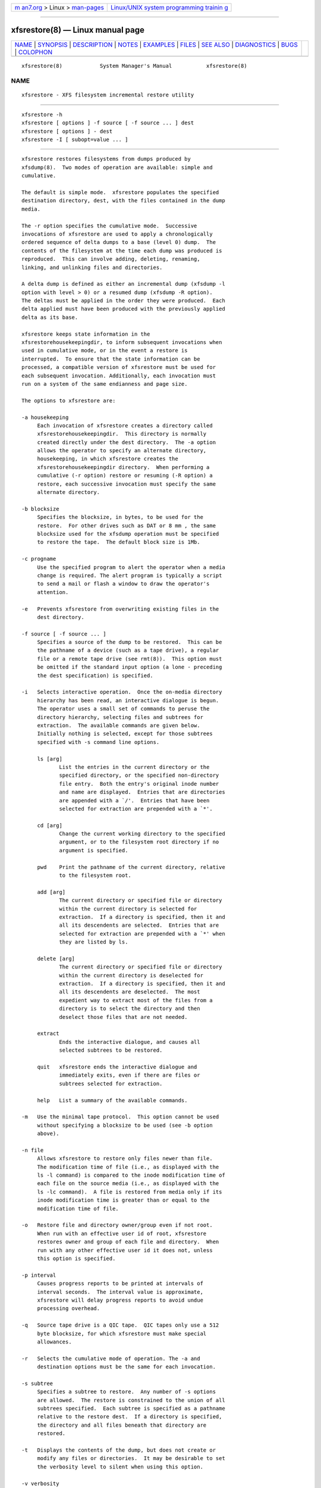 .. container:: page-top

.. container:: nav-bar

   +----------------------------------+----------------------------------+
   | `m                               | `Linux/UNIX system programming   |
   | an7.org <../../../index.html>`__ | trainin                          |
   | > Linux >                        | g <http://man7.org/training/>`__ |
   | `man-pages <../index.html>`__    |                                  |
   +----------------------------------+----------------------------------+

--------------

xfsrestore(8) — Linux manual page
=================================

+-----------------------------------+-----------------------------------+
| `NAME <#NAME>`__ \|               |                                   |
| `SYNOPSIS <#SYNOPSIS>`__ \|       |                                   |
| `DESCRIPTION <#DESCRIPTION>`__ \| |                                   |
| `NOTES <#NOTES>`__ \|             |                                   |
| `EXAMPLES <#EXAMPLES>`__ \|       |                                   |
| `FILES <#FILES>`__ \|             |                                   |
| `SEE ALSO <#SEE_ALSO>`__ \|       |                                   |
| `DIAGNOSTICS <#DIAGNOSTICS>`__ \| |                                   |
| `BUGS <#BUGS>`__ \|               |                                   |
| `COLOPHON <#COLOPHON>`__          |                                   |
+-----------------------------------+-----------------------------------+
| .. container:: man-search-box     |                                   |
+-----------------------------------+-----------------------------------+

::

   xfsrestore(8)            System Manager's Manual           xfsrestore(8)

NAME
-------------------------------------------------

::

          xfsrestore - XFS filesystem incremental restore utility


---------------------------------------------------------

::

          xfsrestore -h
          xfsrestore [ options ] -f source [ -f source ... ] dest
          xfsrestore [ options ] - dest
          xfsrestore -I [ subopt=value ... ]


---------------------------------------------------------------

::

          xfsrestore restores filesystems from dumps produced by
          xfsdump(8).  Two modes of operation are available: simple and
          cumulative.

          The default is simple mode.  xfsrestore populates the specified
          destination directory, dest, with the files contained in the dump
          media.

          The -r option specifies the cumulative mode.  Successive
          invocations of xfsrestore are used to apply a chronologically
          ordered sequence of delta dumps to a base (level 0) dump.  The
          contents of the filesystem at the time each dump was produced is
          reproduced.  This can involve adding, deleting, renaming,
          linking, and unlinking files and directories.

          A delta dump is defined as either an incremental dump (xfsdump -l
          option with level > 0) or a resumed dump (xfsdump -R option).
          The deltas must be applied in the order they were produced.  Each
          delta applied must have been produced with the previously applied
          delta as its base.

          xfsrestore keeps state information in the
          xfsrestorehousekeepingdir, to inform subsequent invocations when
          used in cumulative mode, or in the event a restore is
          interrupted.  To ensure that the state information can be
          processed, a compatible version of xfsrestore must be used for
          each subsequent invocation. Additionally, each invocation must
          run on a system of the same endianness and page size.

          The options to xfsrestore are:

          -a housekeeping
               Each invocation of xfsrestore creates a directory called
               xfsrestorehousekeepingdir.  This directory is normally
               created directly under the dest directory.  The -a option
               allows the operator to specify an alternate directory,
               housekeeping, in which xfsrestore creates the
               xfsrestorehousekeepingdir directory.  When performing a
               cumulative (-r option) restore or resuming (-R option) a
               restore, each successive invocation must specify the same
               alternate directory.

          -b blocksize
               Specifies the blocksize, in bytes, to be used for the
               restore.  For other drives such as DAT or 8 mm , the same
               blocksize used for the xfsdump operation must be specified
               to restore the tape.  The default block size is 1Mb.

          -c progname
               Use the specified program to alert the operator when a media
               change is required. The alert program is typically a script
               to send a mail or flash a window to draw the operator's
               attention.

          -e   Prevents xfsrestore from overwriting existing files in the
               dest directory.

          -f source [ -f source ... ]
               Specifies a source of the dump to be restored.  This can be
               the pathname of a device (such as a tape drive), a regular
               file or a remote tape drive (see rmt(8)).  This option must
               be omitted if the standard input option (a lone - preceding
               the dest specification) is specified.

          -i   Selects interactive operation.  Once the on-media directory
               hierarchy has been read, an interactive dialogue is begun.
               The operator uses a small set of commands to peruse the
               directory hierarchy, selecting files and subtrees for
               extraction.  The available commands are given below.
               Initially nothing is selected, except for those subtrees
               specified with -s command line options.

               ls [arg]
                      List the entries in the current directory or the
                      specified directory, or the specified non-directory
                      file entry.  Both the entry's original inode number
                      and name are displayed.  Entries that are directories
                      are appended with a `/'.  Entries that have been
                      selected for extraction are prepended with a `*'.

               cd [arg]
                      Change the current working directory to the specified
                      argument, or to the filesystem root directory if no
                      argument is specified.

               pwd    Print the pathname of the current directory, relative
                      to the filesystem root.

               add [arg]
                      The current directory or specified file or directory
                      within the current directory is selected for
                      extraction.  If a directory is specified, then it and
                      all its descendents are selected.  Entries that are
                      selected for extraction are prepended with a `*' when
                      they are listed by ls.

               delete [arg]
                      The current directory or specified file or directory
                      within the current directory is deselected for
                      extraction.  If a directory is specified, then it and
                      all its descendents are deselected.  The most
                      expedient way to extract most of the files from a
                      directory is to select the directory and then
                      deselect those files that are not needed.

               extract
                      Ends the interactive dialogue, and causes all
                      selected subtrees to be restored.

               quit   xfsrestore ends the interactive dialogue and
                      immediately exits, even if there are files or
                      subtrees selected for extraction.

               help   List a summary of the available commands.

          -m   Use the minimal tape protocol.  This option cannot be used
               without specifying a blocksize to be used (see -b option
               above).

          -n file
               Allows xfsrestore to restore only files newer than file.
               The modification time of file (i.e., as displayed with the
               ls -l command) is compared to the inode modification time of
               each file on the source media (i.e., as displayed with the
               ls -lc command).  A file is restored from media only if its
               inode modification time is greater than or equal to the
               modification time of file.

          -o   Restore file and directory owner/group even if not root.
               When run with an effective user id of root, xfsrestore
               restores owner and group of each file and directory.  When
               run with any other effective user id it does not, unless
               this option is specified.

          -p interval
               Causes progress reports to be printed at intervals of
               interval seconds.  The interval value is approximate,
               xfsrestore will delay progress reports to avoid undue
               processing overhead.

          -q   Source tape drive is a QIC tape.  QIC tapes only use a 512
               byte blocksize, for which xfsrestore must make special
               allowances.

          -r   Selects the cumulative mode of operation. The -a and
               destination options must be the same for each invocation.

          -s subtree
               Specifies a subtree to restore.  Any number of -s options
               are allowed.  The restore is constrained to the union of all
               subtrees specified.  Each subtree is specified as a pathname
               relative to the restore dest.  If a directory is specified,
               the directory and all files beneath that directory are
               restored.

          -t   Displays the contents of the dump, but does not create or
               modify any files or directories.  It may be desirable to set
               the verbosity level to silent when using this option.

          -v verbosity
          -v subsys=verbosity[,subsys=verbosity,...]
               Specifies the level of detail used for messages displayed
               during the course of the restore. The verbosity argument can
               be passed as either a string or an integer. If passed as a
               string the following values may be used: silent, verbose,
               trace, debug, or nitty.  If passed as an integer, values
               from 0-5 may be used. The values 0-4 correspond to the
               strings already listed. The value 5 can be used to produce
               even more verbose debug output.

               The first form of this option activates message logging
               across all restore subsystems. The second form allows the
               message logging level to be controlled on a per-subsystem
               basis. The two forms can be combined (see the example
               below). The argument subsys can take one of the following
               values: general, proc, drive, media, inventory, and tree.

               For example, to restore the root filesystem with tracing
               activated for all subsystems:

                    # xfsrestore -v trace -f /dev/tape /

               To enable debug-level tracing for drive and media
               operations:

                    # xfsrestore -v drive=debug,media=debug -f /dev/tape /

               To enable tracing for all subsystems, and debug level
               tracing for drive operations only:

                    # xfsrestore -v trace,drive=debug -f /dev/tape /

          -A   Do not restore extended file attributes.  When restoring a
               filesystem managed within a DMF environment this option
               should not be used. DMF stores file migration status within
               extended attributes associated with each file. If these
               attributes are not preserved when the filesystem is
               restored, files that had been in migrated state will not be
               recallable by DMF. Note that dumping of extended file
               attributes is also optional.

          -B   Change the ownership and permissions of the destination
               directory to match those of the root directory of the dump.

          -D   Restore DMAPI (Data Management Application Programming
               Interface) event settings. If the restored filesystem will
               be managed within the same DMF environment as the original
               dump it is essential that the -D option be used. Otherwise
               it is not usually desirable to restore these settings.

          -E   Prevents xfsrestore from overwriting newer versions of
               files.  The inode modification time of the on-media file is
               compared to the inode modification time of corresponding
               file in the dest directory.  The file is restored only if
               the on-media version is newer than the version in the dest
               directory.  The inode modification time of a file can be
               displayed with the ls -lc command.

          -F   Inhibit interactive operator prompts.  This option inhibits
               xfsrestore from prompting the operator for verification of
               the selected dump as the restore target and from prompting
               for any media change.

          -I   Causes the xfsdump inventory to be displayed (no restore is
               performed).  Each time xfsdump is used, an online inventory
               in /var/lib/xfsdump/inventory is updated.  This is used to
               determine the base for incremental dumps.  It is also useful
               for manually identifying a dump session to be restored (see
               the -L and -S options).  Suboptions to filter the inventory
               display are described later.

          -J   Inhibits inventory update when on-media session inventory
               encountered during restore.  xfsrestore opportunistically
               updates the online inventory when it encounters an on-media
               session inventory, but only if run with an effective user id
               of root and only if this option is not given.

          -K   Force xfsrestore to use dump format 2 generation numbers.
               Normally the need for this is determined automatically, but
               this option is required on the first xfsrestore invocation
               in the rare case that a cumulative restore begins with a
               format 3 (or newer) dump and will be followed by a format 2
               dump.

          -L session_label
               Specifies the label of the dump session to be restored.  The
               source media is searched for this label.  It is any
               arbitrary string up to 255 characters long.  The label of
               the desired dump session can be copied from the inventory
               display produced by the -I option.

          -O options_file
               Insert the options contained in options_file into the
               beginning of the command line.  The options are specified
               just as they would appear if typed into the command line.
               In addition, newline characters (\n) can be used as
               whitespace.  The options are placed before all options
               actually given on the command line, just after the command
               name.  Only one -O option can be used.  Recursive use is
               ignored.  The destination directory cannot be specified in
               options_file.

          -Q   Force completion of an interrupted restore session.  This
               option is required to work around one specific pathological
               scenario.  When restoring a dump session which was
               interrupted due to an EOM condition and no online session
               inventory is available, xfsrestore cannot know when the
               restore of that dump session is complete.  The operator is
               forced to interrupt the restore session.  In that case, if
               the operator tries to subsequently apply a resumed dump
               (using the -r option), xfsrestore refuses to do so.  The
               operator must tell xfsrestore to consider the base restore
               complete by using this option when applying the resumed
               dump.

          -R   Resume a previously interrupted restore.  xfsrestore can be
               interrupted at any time by pressing the terminal interrupt
               character (see stty(1)).  Use this option to resume the
               restore.  The -a and destination options must be the same.

          -S session_id
               Specifies the session UUID of the dump session to be
               restored.  The source media is searched for this UUID.  The
               UUID of the desired dump session can be copied from the
               inventory display produced by the -I option.

          -T   Inhibits interactive dialogue timeouts.  xfsrestore prompts
               the operator for media changes.  This dialogue normally
               times out if no response is supplied.  This option prevents
               the timeout.

          -X subtree
               Specifies a subtree to exclude.  This is the converse of the
               -s option.  Any number of -X options are allowed.  Each
               subtree is specified as a pathname relative to the restore
               dest.  If a directory is specified, the directory and all
               files beneath that directory are excluded.

          -Y io_ring_length
               Specify I/O buffer ring length.  xfsrestore uses a ring of
               input buffers to achieve maximum throughput when restoring
               from tape drives.  The default ring length is 3.  However,
               this is not currently enabled on Linux yet, making this
               option benign.

          -    A lone - causes the standard input to be read as the source
               of the dump to be restored.  Standard input can be a pipe
               from another utility (such as xfsdump(8)) or a redirected
               file.  This option cannot be used with the -f option.  The -
               must follow all other options, and precede the dest
               specification.

          The dumped filesystem is restored into the dest directory.  There
          is no default; the dest must be specified.


---------------------------------------------------

::

      Cumulative Restoration
          A base (level 0) dump and an ordered set of delta dumps can be
          sequentially restored, each on top of the previous, to reproduce
          the contents of the original filesystem at the time the last
          delta was produced.  The operator invokes xfsrestore once for
          each dump.  The -r option must be specified.  The dest directory
          must be the same for all invocations.  Each invocation leaves a
          directory named xfsrestorehousekeeping in the dest directory
          (however, see the -a option above).  This directory contains the
          state information that must be communicated between invocations.
          The operator must remove this directory after the last delta has
          been applied.

          xfsrestore also generates a directory named orphanage in the dest
          directory.  xfsrestore removes this directory after completing a
          simple restore.  However, if orphanage is not empty, it is not
          removed.  This can happen if files present on the dump media are
          not referenced by any of the restored directories.  The orphanage
          has an entry for each such file.  The entry name is the file's
          original inode number, a ".", and the file's generation count
          modulo 4096 (only the lower 12 bits of the generation count are
          used).

          xfsrestore does not remove the orphanage after cumulative
          restores.  Like the xfsrestorehousekeeping directory, the
          operator must remove it after applying all delta dumps.

      Media Management
          A dump consists of one or more media files contained on one or
          more media objects.  A media file contains all or a portion of
          the filesystem dump.  Large filesystems are broken up into
          multiple media files to minimize the impact of media dropouts,
          and to accommodate media object boundaries (end-of-media).

          A media object is any storage medium: a tape cartridge, a remote
          tape device (see rmt(8)), a regular file, or the standard input
          (currently other removable media drives are not supported).  Tape
          cartridges can contain multiple media files, which are typically
          separated by (in tape parlance) file marks.  If a dump spans
          multiple media objects, the restore must begin with the media
          object containing the first media file dumped.  The operator is
          prompted when the next media object is needed.

          Media objects can contain more than one dump.  The operator can
          select the desired dump by specifying the dump label (-L option),
          or by specifying the dump UUID (-S option).  If neither is
          specified, xfsrestore scans the entire media object, prompting
          the operator as each dump session is encountered.

          The inventory display (-I option) is useful for identifying the
          media objects required.  It is also useful for identifying a dump
          session.  The session UUID can be copied from the inventory
          display to the -S option argument to unambiguously identify a
          dump session to be restored.

          Dumps placed in regular files or the standard output do not span
          multiple media objects, nor do they contain multiple dumps.

      Inventory
          Each dump session updates an inventory database in
          /var/lib/xfsdump/inventory.  This database can be displayed by
          invoking xfsrestore with the -I option.  The display uses tabbed
          indentation to present the inventory hierarchically.  The first
          level is filesystem.  The second level is session.  The third
          level is media stream (currently only one stream is supported).
          The fourth level lists the media files sequentially composing the
          stream.

          The following suboptions are available to filter the display.

          -I depth=n
               (where n is 1, 2, or 3) limits the hierarchical depth of the
               display. When n is 1, only the filesystem information from
               the inventory is displayed. When n is 2, only filesystem and
               session information are displayed. When n is 3, only
               filesystem, session and stream information are displayed.

          -I level=n
               (where n is the dump level) limits the display to dumps of
               that particular dump level.

          The display may be restricted to media files contained in a
          specific media object.

          -I mobjid=value
               (where value is a media ID) specifies the media object by
               its media ID.

          -I mobjlabel=value
               (where value is a media label) specifies the media object by
               its media label.

          Similarly, the display can be restricted to a specific
          filesystem.

          -I mnt=mount_point
               (that is, [hostname:]pathname), identifies the filesystem by
               mountpoint.  Specifying the hostname is optional, but may be
               useful in a clustered environment where more than one host
               can be responsible for dumping a filesystem.

          -I fsid=filesystem_id
               identifies the filesystem by filesystem ID.

          -I dev=device_pathname
               (that is, [hostname:]device_pathname) identifies the
               filesystem by device.  As with the mnt filter, specifying
               the hostname is optional.

          More than one of these suboptions, separated by commas, may be
          specified at the same time to limit the display of the inventory
          to those dumps of interest.  However, at most four suboptions can
          be specified at once: one to constrain the display hierarchy
          depth, one to constrain the dump level, one to constrain the
          media object, and one to constrain the filesystem.

          For example, -I depth=1,mobjlabel="tape 1",mnt=host1:/test_mnt
          would display only the filesystem information (depth=1) for those
          filesystems that were mounted on host1:/test_mnt at the time of
          the dump, and only those filesystems dumped to the media object
          labeled "tape 1".

          Dump records may be removed (pruned) from the inventory using the
          xfsinvutil program.

          An additional media file is placed at the end of each dump
          stream.  This media file contains the inventory information for
          the current dump session.  If the online inventory files in
          /var/lib/xfsdump/inventory are missing information for the
          current dump session, then the inventory information in the media
          file is automatically added to the files in
          /var/lib/xfsdump/inventory.  If you wish to incorporate the
          inventory information from the media file without restoring any
          data, you may do so using the -t option:

               # xfsrestore -t -f /dev/tape

          This is useful to rebuild the inventory database if it is ever
          lost or corrupted.  The only caveat is that xfsrestore needs to
          read through the entire dump in order to reach the inventory
          media file.  This could become time consuming for dump sessions
          with large media files.

      Media Errors
          xfsdump is tolerant of media errors, but cannot do error
          correction.  If a media error occurs in the body of a media file,
          the filesystem file represented at that point is lost.  The bad
          portion of the media is skipped, and the restoration resumes at
          the next filesystem file after the bad portion of the media.

          If a media error occurs in the beginning of the media file, the
          entire media file is lost.  For this reason, large dumps are
          broken into a number of reasonably sized media files.  The
          restore resumes with the next media file.

      Quotas
          When xfsdump dumps a filesystem with user quotas, it creates a
          file in the root of the dump called xfsdump_quotas.  xfsrestore
          can restore this file like any other file included in the dump.
          This file can be processed by the restore command of xfs_quota(8)
          to reactivate the quotas.  However, the xfsdump_quotas file
          contains information which may first require modification;
          specifically the filesystem name and the user ids.  If you are
          restoring the quotas for the same users on the same filesystem
          from which the dump was taken, then no modification will be
          necessary.  However, if you are restoring the dump to a different
          filesystem, you will need to:

          - ensure the new filesystem is mounted with the quota option

          - modify the xfsdump_quotas file to contain the new filesystem
                 name

          - ensure the uids in the xfsdump_quotas file are correct

          Once the quota information has been verified, the restore command
          of xfs_quota(8) can be used to apply the quota limits to the
          filesystem.

          Group and project quotas are handled in a similar fashion and
          will be restored in files called xfsdump_quotas_group and
          xfsdump_quotas_proj, respectively.


---------------------------------------------------------

::

          To restore the root filesystem from a locally mounted tape:

               # xfsrestore -f /dev/tape /

          To restore from a remote tape, specifying the dump session id:

               # xfsrestore -L session_1 -f otherhost:/dev/tape /new

          To restore the contents a of a dump to another subdirectory:

               # xfsrestore -f /dev/tape /newdir

          To copy the contents of a filesystem to another directory (see
          xfsdump(8)):

               # xfsdump -J - / | xfsrestore -J - /new


---------------------------------------------------

::

          /var/lib/xfsdump/inventory
                 dump inventory database


---------------------------------------------------------

::

          rmt(8), xfsdump(8), xfsinvutil(8), xfs_quota(8), attr_set(2).


---------------------------------------------------------------

::

          The exit code is 0 on normal completion, and non-zero if an error
          occurred or the restore was terminated by the operator.

          For all verbosity levels greater than 0 (silent) the final line
          of the output shows the exit status of the restore. It is of the
          form:

               xfsdump: Restore Status: code

          Where code takes one of the following values: SUCCESS (normal
          completion), INTERRUPT (interrupted), QUIT (media no longer
          usable), INCOMPLETE (restore incomplete), FAULT (software error),
          and ERROR (resource error).  Every attempt will be made to keep
          both the syntax and the semantics of this log message unchanged
          in future versions of xfsrestore.  However, it may be necessary
          to refine or expand the set of exit codes, or their
          interpretation at some point in the future.


-------------------------------------------------

::

          Pathnames of restored non-directory files (relative to the dest
          directory) must be 1023 characters (MAXPATHLEN) or less.  Longer
          pathnames are discarded and a warning message displayed.

          There is no verify option to xfsrestore.  This would allow the
          operator to compare a filesystem dump to an existing filesystem,
          without actually doing a restore.

          The interactive commands (-i option) do not understand regular
          expressions.

          When the minimal rmt option is specified, xfsrestore applies it
          to all remote tape sources. The same blocksize (specified by the
          -b option) is used for all these remote drives.

          xfsrestore uses the alert program only when a media change is
          required.

          Cumulative mode (-r option) requires that the operator invoke
          xfsrestore for the base and for each delta to be applied in
          sequence to the base.  It would be better to allow the operator
          to identify the last delta in the sequence of interest, and let
          xfsrestore work backwards from that delta to identify and apply
          the preceding deltas and base dump, all in one invocation.

COLOPHON
---------------------------------------------------------

::

          This page is part of the xfsdump (XFS dump and restore) project.
          Information about the project can be found at ⟨http://xfs.org/⟩.
          If you have a bug report for this manual page, send it to
          linux-xfs@vger.kernel.org.  This page was obtained from the
          project's upstream Git repository
          ⟨https://git.kernel.org/pub/scm/fs/xfs/xfsprogs-dev.git⟩ on
          2021-08-27.  (At that time, the date of the most recent commit
          that was found in the repository was 2020-01-31.)  If you
          discover any rendering problems in this HTML version of the page,
          or you believe there is a better or more up-to-date source for
          the page, or you have corrections or improvements to the
          information in this COLOPHON (which is not part of the original
          manual page), send a mail to man-pages@man7.org

                                                              xfsrestore(8)

--------------

Pages that refer to this page: `xfs(5) <../man5/xfs.5.html>`__, 
`xfs_copy(8) <../man8/xfs_copy.8.html>`__, 
`xfsdump(8) <../man8/xfsdump.8.html>`__, 
`xfsinvutil(8) <../man8/xfsinvutil.8.html>`__

--------------

--------------

.. container:: footer

   +-----------------------+-----------------------+-----------------------+
   | HTML rendering        |                       | |Cover of TLPI|       |
   | created 2021-08-27 by |                       |                       |
   | `Michael              |                       |                       |
   | Ker                   |                       |                       |
   | risk <https://man7.or |                       |                       |
   | g/mtk/index.html>`__, |                       |                       |
   | author of `The Linux  |                       |                       |
   | Programming           |                       |                       |
   | Interface <https:     |                       |                       |
   | //man7.org/tlpi/>`__, |                       |                       |
   | maintainer of the     |                       |                       |
   | `Linux man-pages      |                       |                       |
   | project <             |                       |                       |
   | https://www.kernel.or |                       |                       |
   | g/doc/man-pages/>`__. |                       |                       |
   |                       |                       |                       |
   | For details of        |                       |                       |
   | in-depth **Linux/UNIX |                       |                       |
   | system programming    |                       |                       |
   | training courses**    |                       |                       |
   | that I teach, look    |                       |                       |
   | `here <https://ma     |                       |                       |
   | n7.org/training/>`__. |                       |                       |
   |                       |                       |                       |
   | Hosting by `jambit    |                       |                       |
   | GmbH                  |                       |                       |
   | <https://www.jambit.c |                       |                       |
   | om/index_en.html>`__. |                       |                       |
   +-----------------------+-----------------------+-----------------------+

--------------

.. container:: statcounter

   |Web Analytics Made Easy - StatCounter|

.. |Cover of TLPI| image:: https://man7.org/tlpi/cover/TLPI-front-cover-vsmall.png
   :target: https://man7.org/tlpi/
.. |Web Analytics Made Easy - StatCounter| image:: https://c.statcounter.com/7422636/0/9b6714ff/1/
   :class: statcounter
   :target: https://statcounter.com/
